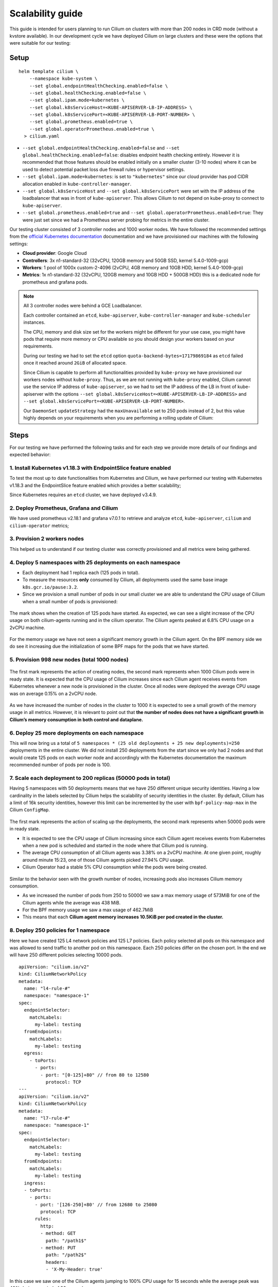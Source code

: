 .. only:: not (epub or latex or html)

    WARNING: You are looking at unreleased Cilium documentation.
    Please use the official rendered version released here:
    https://docs.cilium.io

.. _scalability_guide:

*****************
Scalability guide
*****************

This guide is intended for users planning to run Cilium on clusters with more
than 200 nodes in CRD mode (without a kvstore available). In our development
cycle we have deployed Cilium on large clusters and these were the options that
were suitable for our testing:

=====
Setup
=====

.. parsed-literal::
 helm template cilium \\
     --namespace kube-system \\
     --set global.endpointHealthChecking.enabled=false \\
     --set global.healthChecking.enabled=false \\
     --set global.ipam.mode=kubernetes \\
     --set global.k8sServiceHost=<KUBE-APISERVER-LB-IP-ADDRESS> \\
     --set global.k8sServicePort=<KUBE-APISERVER-LB-PORT-NUMBER> \\
     --set global.prometheus.enabled=true \\
     --set global.operatorPrometheus.enabled=true \\
   > cilium.yaml


* ``--set global.endpointHealthChecking.enabled=false`` and
  ``--set global.healthChecking.enabled=false``: disables endpoint health
  checking entirely. However it is recommended that those features should be
  enabled initially on a smaller cluster (3-10 nodes) where it can be used to
  detect potential packet loss due firewall rules or hypervisor settings.

* ``--set global.ipam.mode=kubernetes``: is set to ``"kubernetes"`` since our
  cloud provider has pod CIDR allocation enabled in ``kube-controller-manager``.

* ``--set global.k8sServiceHost`` and ``--set global.k8sServicePort`` were set
  with the IP address of the loadbalancer that was in front of ``kube-apiserver``.
  This allows Cilium to not depend on kube-proxy to connect to ``kube-apiserver``.

* ``--set global.prometheus.enabled=true`` and
  ``--set global.operatorPrometheus.enabled=true``: They were just set since we
  had a Prometheus server probing for metrics in the entire cluster.

Our testing cluster consisted of 3 controller nodes and 1000 worker nodes.
We have followed the recommended settings from the
`official Kubernetes documentation <https://kubernetes.io/docs/setup/best-practices/cluster-large/>`_
documentation and we have provisioned our machines with the following settings:

* **Cloud provider**: Google Cloud

* **Controllers**: 3x n1-standard-32 (32vCPU, 120GB memory and 50GB SSD, kernel 5.4.0-1009-gcp)

* **Workers**: 1 pool of 1000x custom-2-4096 (2vCPU, 4GB memory and 10GB HDD, kernel 5.4.0-1009-gcp)

* **Metrics**: 1x n1-standard-32 (32vCPU, 120GB memory and 10GB HDD + 500GB HDD)
  this is a dedicated node for prometheus and grafana pods.

.. note::

    All 3 controller nodes were behind a GCE Loadbalancer.

    Each controller contained an ``etcd``, ``kube-apiserver``,
    ``kube-controller-manager`` and ``kube-scheduler`` instances.

    The CPU, memory and disk size set for the workers might be different for
    your use case, you might have pods that require more memory or CPU available
    so you should design your workers based on your requirements.

    During our testing we had to set the ``etcd`` option
    ``quota-backend-bytes=17179869184`` as ``etcd`` failed once it reached around
    ``2GiB`` of allocated space.

    Since Cilium is capable to perform all functionalities provided by
    ``kube-proxy`` we have provisioned our workers nodes without ``kube-proxy``.
    Thus, as we are not running with ``kube-proxy`` enabled, Cilium cannot use
    the service IP address of ``kube-apiserver``, so we had to set the IP address
    of the LB in front of kube-apiserver with the options
    ``--set global.k8sServiceHost=<KUBE-APISERVER-LB-IP-ADDRESS>``
    and ``--set global.k8sServicePort=<KUBE-APISERVER-LB-PORT-NUMBER>``.

    Our ``DaemonSet`` ``updateStrategy`` had the ``maxUnavailable`` set to 250
    pods instead of 2, but this value highly depends on your requirements when
    you are performing a rolling update of Cilium:

=====
Steps
=====

For our testing we have performed the following tasks and for each step we
provide more details of our findings and expected behavior:

^^^^^^^^^^^^^^^^^^^^^^^^^^^^^^^^^^^^^^^^^^^^^^^^^^^^^^^^^^^^^^^^
1. Install Kubernetes v1.18.3 with EndpointSlice feature enabled
^^^^^^^^^^^^^^^^^^^^^^^^^^^^^^^^^^^^^^^^^^^^^^^^^^^^^^^^^^^^^^^^

To test the most up to date functionalities from Kubernetes and Cilium, we have
performed our testing with Kubernetes v1.18.3 and the EndpointSlice feature
enabled which provides a better scalability;

Since Kubernetes requires an ``etcd`` cluster, we have deployed v3.4.9.

^^^^^^^^^^^^^^^^^^^^^^^^^^^^^^^^^^^^^^^^
2. Deploy Prometheus, Grafana and Cilium
^^^^^^^^^^^^^^^^^^^^^^^^^^^^^^^^^^^^^^^^

We have used prometheus v2.18.1 and grafana v7.0.1 to retrieve and analyze
``etcd``, ``kube-apiserver``, ``cilium`` and ``cilium-operator`` metrics;

^^^^^^^^^^^^^^^^^^^^^^^^^^^^
3. Provision 2 workers nodes
^^^^^^^^^^^^^^^^^^^^^^^^^^^^

This helped us to understand if our testing cluster was correctly provisioned
and all metrics were being gathered.

^^^^^^^^^^^^^^^^^^^^^^^^^^^^^^^^^^^^^^^^^^^^^^^^^^^^^^^^^^^^
4. Deploy 5 namespaces with 25 deployments on each namespace
^^^^^^^^^^^^^^^^^^^^^^^^^^^^^^^^^^^^^^^^^^^^^^^^^^^^^^^^^^^^

* Each deployment had 1 replica each (125 pods in total).

* To measure the resources **only** consumed by Cilium, all deployments used
  the same base image ``k8s.gcr.io/pause:3.2``.

* Since we provision a small number of pods in our small cluster we are able to
  understand the CPU usage of Cilium when a small number of pods is provisioned:

.. figure:: images/image_4_01.png

The mark shows when the creation of 125 pods have started.
As expected, we can see a slight increase of the CPU usage on both
cilium-agents running and in the cilium operator. The Cilium agents
peaked at 6.8% CPU usage on a 2vCPU machine.

.. figure:: images/image_4_02.png

For the memory usage we have not seen a significant memory growth in the
Cilium agent. On the BPF memory side we do see it increasing due the
initialization of some BPF maps for the pods that we have started.

^^^^^^^^^^^^^^^^^^^^^^^^^^^^^^^^^^^^^^^^^^^^^
5. Provision 998 new nodes (total 1000 nodes)
^^^^^^^^^^^^^^^^^^^^^^^^^^^^^^^^^^^^^^^^^^^^^

.. figure:: images/image_5_01.png

The first mark represents the action of creating nodes, the second mark
represents when 1000 Cilium pods were in ready state. It is expected that the
CPU usage of Cilium increases since each Cilium agent receives events from
Kubernetes whenever a new node is provisioned in the cluster. Once all nodes
were deployed the average CPU usage was on average 0.15% on a 2vCPU node.

.. figure:: images/image_5_02.png

As we have increased the number of nodes in the cluster to 1000 it is expected
to see a small growth of the memory usage in all metrics. However, it is
relevant to point out that **the number of nodes does not have a significant
growth in Cilium’s memory consumption in both control and dataplane.**

^^^^^^^^^^^^^^^^^^^^^^^^^^^^^^^^^^^^^^^^^^^^^^^
6. Deploy 25 more deployments on each namespace
^^^^^^^^^^^^^^^^^^^^^^^^^^^^^^^^^^^^^^^^^^^^^^^

This will now bring us a total of
``5 namespaces * (25 old deployments + 25 new deployments)=250`` deployments in
the entire cluster.
We did not install 250 deployments from the start since we only had 2 nodes and
that would create 125 pods on each worker node and accordingly with the
Kubernetes documentation the maximum recommended number of pods per node is 100.

^^^^^^^^^^^^^^^^^^^^^^^^^^^^^^^^^^^^^^^^^^^^^^^^^^^^^^^^^^^^^^
7. Scale each deployment to 200 replicas (50000 pods in total)
^^^^^^^^^^^^^^^^^^^^^^^^^^^^^^^^^^^^^^^^^^^^^^^^^^^^^^^^^^^^^^

Having 5 namespaces with 50 deployments means that we have 250 different unique
security identities. Having a low cardinality in the labels selected by Cilium
helps the scalability of security identities in the cluster. By default, Cilium
has a limit of 16k security identities, however this limit can be incremented by
the user with ``bpf-policy-map-max`` in the Cilium ``ConfigMap``.

.. figure:: images/image_7_01.png

The first mark represents the action of scaling up the deployments, the second
mark represents when 50000 pods were in ready state.

* It is expected to see the CPU usage of Cilium increasing since each Cilium
  agent receives events from Kubernetes when a new pod is scheduled and started
  in the node where that Cilium pod is running.

* The average CPU consumption of all Cilium agents was 3.38% on a 2vCPU machine.
  At one given point, roughly around minute 15:23, one of those Cilium agents
  picked 27.94% CPU usage.

* Cilium Operator had a stable 5% CPU consumption while the pods were being
  created.

.. figure:: images/image_7_02.png

Similar to the behavior seen with the growth number of nodes, increasing pods
also increases Cilium memory consumption.

* As we increased the number of pods from 250 to 50000 we saw a max memory usage
  of 573MiB for one of the Cilium agents while the average was 438 MiB.
* For the BPF memory usage we saw a max usage of 462.7MiB
* This means that each **Cilium agent memory increases 10.5KiB per pod created
  in the cluster.**

^^^^^^^^^^^^^^^^^^^^^^^^^^^^^^^^^^^^^^
8. Deploy 250 policies for 1 namespace
^^^^^^^^^^^^^^^^^^^^^^^^^^^^^^^^^^^^^^

Here we have created 125 L4 network policies and 125 L7 policies. Each policy
selected all pods on this namespace and was allowed to send traffic to another
pod on this namespace. Each 250 policies differ on the chosen port. In the end
we will have 250 different policies selecting 10000 pods.

::

    apiVersion: "cilium.io/v2"
    kind: CiliumNetworkPolicy
    metadata:
      name: "l4-rule-#"
      namespace: "namespace-1"
    spec:
      endpointSelector:
        matchLabels:
          my-label: testing
      fromEndpoints:
        matchLabels:
          my-label: testing
      egress:
        - toPorts:
          - ports:
            - port: "[0-125]+80" // from 80 to 12580
              protocol: TCP
    ---
    apiVersion: "cilium.io/v2"
    kind: CiliumNetworkPolicy
    metadata:
      name: "l7-rule-#"
      namespace: "namespace-1"
    spec:
      endpointSelector:
        matchLabels:
          my-label: testing
      fromEndpoints:
        matchLabels:
          my-label: testing
      ingress:
      - toPorts:
        - ports:
          - port: '[126-250]+80' // from 12680 to 25080
            protocol: TCP
          rules:
            http:
            - method: GET
              path: "/path1$"
            - method: PUT
              path: "/path2$"
              headers:
              - 'X-My-Header: true'

.. figure:: images/image_8_01.png

In this case we saw one of the Cilium agents jumping to 100% CPU usage for 15
seconds while the average peak was 40% during a period of 90 seconds.

.. figure:: images/image_8_02.png

As expected, **increasing the number of policies does not have a significant
impact in the memory usage of Cilium since the BPF policy maps have a constant
size** once a pod is initialized.

.. figure:: images/image_8_03.png
.. figure:: images/image_8_04.png


The first mark represents the point in time when we ran ``kubectl create`` to
create the ``CiliumNetworkPolicies``. Since we created 250 policies sequentially
we cannot correctly derive the time between the creation of the 250th CNP and
the time the last endpoint had its policy enforced. In our examples we have
used 250 different CNP objects, to correctly measure the convergence time we
could have used a single CNP with multiple policy rules defined under the
``specs`` field (not ``spec``) for a CNP.

However we can see the time it took the last Cilium agent to increment its
Policy Revision, which is incremented individually on each Cilium agent every
time time a CiliumNetworkPolicy (CNP) is received, between second ``15:45:44``
and ``15:45:46`` and see when was the last time an Endpoint was regenerated by
checking the 99th percentile of the "Endpoint regeneration time", we can see
that it took less than 5s. We can also verify **the maximum time was less than
``600ms`` for an endpoint to have the policy enforced.**


^^^^^^^^^^^^^^^^^^^^^^^^^^^^^^^^^^^^^^^^^^^^^^^^^^^^^^^^^^^^^^^^^^
9. Deploy 250 policies for CiliumClusterwideNetworkPolicies (CCNP)
^^^^^^^^^^^^^^^^^^^^^^^^^^^^^^^^^^^^^^^^^^^^^^^^^^^^^^^^^^^^^^^^^^

The difference between these policies and the previous ones installed is that
these ones select all pods in all namespaces. To recap, this means that we will
now have **250 different network policies selecting 10000 pods and 250 different
network policies selecting 50000 pods on a cluster with 1000 nodes.** Similarly
to the previous step we will deploy 125 L4 policies and another 125 L7 policies.

.. figure:: images/image_9_01.png
.. figure:: images/image_9_02.png

Similar to the creation of the previous 250 CNPs, there was also an increase in
CPU usage during the creation of the CCNPs. The CPU usage was similar even
though the policies were effectively selecting more pods.

.. figure:: images/image_9_03.png

As all pods running in a node are selected by **all the 250 CCNPs created**, we
see an increase of the **Endpoint regeneration time** which **peaked a little
above 3s.**


^^^^^^^^^^^^^^^^^^^^^^^^^^^^^^^^^^^^^
10. "Accidentally" destroy 10000 pods
^^^^^^^^^^^^^^^^^^^^^^^^^^^^^^^^^^^^^

In this step we have "accidentally" destroyed 10000 random pods. Kubernetes will
then recreate 10000 new pods so it will help us understand what is the
convergence time for all the network policies deployed.

.. figure:: images/image_10_01.png
.. figure:: images/image_10_02.png


* The first mark represents the point in time when pods were "deleted" and the
  second mark represents the point in time 10k new pods finished to be
  recreated.

* Besides the CPU usage slightly increasing while pods are being scheduled in
  the cluster we did see some interesting data points in the BPF memory usage.
  As each endpoint can have one or more dedicated BPF maps, the BPF memory usage
  is directly correlated with the number of pods running in a node. **If the
  number of pods per node decreases so does the BPF memory usage.**

.. figure:: images/image_10_03.png

Another interesting data point is the Endpoint regeneration time is "inexistent".
Unfortunately, we were not able figure out why the metric was not available for
this time period. Luckily enough we had another metric that was showing how
many Cilium endpoints had policy being enforced:

.. figure:: images/image_10_04.png

^^^^^^^^^^^^^^^^^^^^^^^^^^^^^^^^^^^^^^^^^^^
11. Control plane metrics over the test run
^^^^^^^^^^^^^^^^^^^^^^^^^^^^^^^^^^^^^^^^^^^

The focus of this test was to study the Cilium agent resource consumption at
scale. However we also monitored some metrics of the control plane nodes such as
etcd metrics and CPU usage of the k8s-controllers and we present them in the
next figures.

.. figure:: images/image_11_01.png

Memory consumption of the 3 etcd instances during the entire scalability
testing.

.. figure:: images/image_11_02.png

CPU Usage for the 3 controller nodes, average latency per request type in
the etcd cluster as well as the number of operations per second made to etcd.

.. figure:: images/image_11_03.png

All etcd metrics, from left to right, from top to bottom: database size,
disk sync Duration, client traffic in, client traffic out, peer traffic in,
peer traffic out.

=============
Final Remarks
=============

With this test we were able to have a better understanding of Cilium running
in a large cluster entirely in CRD mode and without depending on etcd. There is
still some work to be done with regarding the memory footprint of BPF maps which
can be optimized even further as well as the memory footprint of the Cilium
agent which we will address in the next Cilium version.

We can also determine that it is scalable to run Cilium in CRD mode on a cluster
with more than 200 nodes. However it is worth to point out that more tests will
need to be done in order to verify the behavior of Cilium when it loses the
connectivity with kube-apiserver, in a case of an upgrade of the control plane
for example. This will also be our focus in the next Cilium version.
